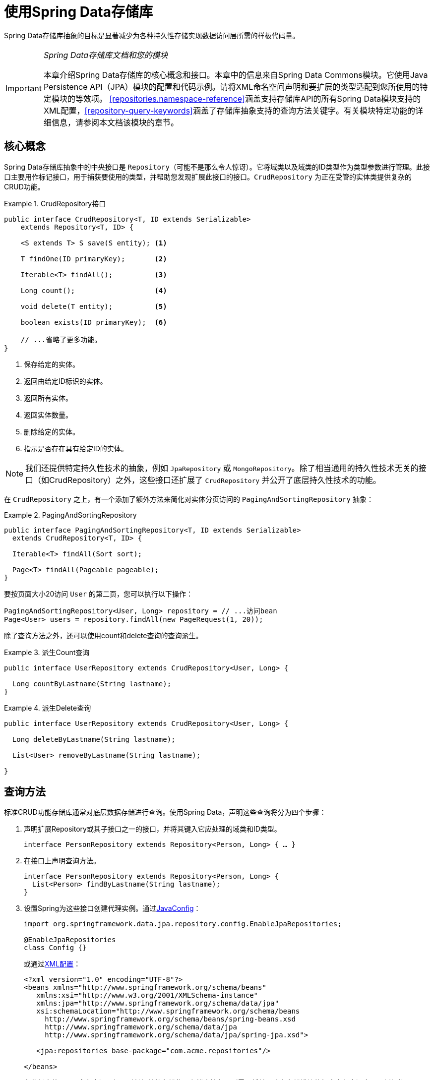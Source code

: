 :spring-framework-docs: http://docs.spring.io/spring/docs/{springVersion}/spring-framework-reference/

[[repositories]]
= 使用Spring Data存储库

Spring Data存储库抽象的目标是显著减少为各种持久性存储实现数据访问层所需的样板代码量。

[IMPORTANT]
====
_Spring Data存储库文档和您的模块_

本章介绍Spring Data存储库的核心概念和接口。本章中的信息来自Spring Data Commons模块。它使用Java Persistence API（JPA）模块的配置和代码示例。请将XML命名空间声明和要扩展的类型适配到您所使用的特定模块的等效项。
<<repositories.namespace-reference>>涵盖支持存储库API的所有Spring Data模块支持的XML配置，<<repository-query-keywords>>涵盖了存储库抽象支持的查询方法关键字。有关模块特定功能的详细信息，请参阅本文档该模块的章节。
====

[[repositories.core-concepts]]
== 核心概念
Spring Data存储库抽象中的中央接口是 `Repository`（可能不是那么令人惊讶）。它将域类以及域类的ID类型作为类型参数进行管理。此接口主要用作标记接口，用于捕获要使用的类型，并帮助您发现扩展此接口的接口。`CrudRepository` 为正在受管的实体类提供复杂的CRUD功能。

[[repositories.repository]]
.CrudRepository接口
====
[source, java]
----
public interface CrudRepository<T, ID extends Serializable>
    extends Repository<T, ID> {

    <S extends T> S save(S entity); <1>

    T findOne(ID primaryKey);       <2>

    Iterable<T> findAll();          <3>

    Long count();                   <4>

    void delete(T entity);          <5>

    boolean exists(ID primaryKey);  <6>

    // ...省略了更多功能。
}
----
<1> 保存给定的实体。
<2> 返回由给定ID标识的实体。
<3> 返回所有实体。
<4> 返回实体数量。
<5> 删除给定的实体。
<6> 指示是否存在具有给定ID的实体。
====

NOTE: 我们还提供特定持久性技术的抽象，例如 `JpaRepository` 或 `MongoRepository`。除了相当通用的持久性技术无关的接口（如CrudRepository）之外，这些接口还扩展了 `CrudRepository` 并公开了底层持久性技术的功能。

在 `CrudRepository` 之上，有一个添加了额外方法来简化对实体分页访问的 `PagingAndSortingRepository` 抽象：

.PagingAndSortingRepository
====
[source, java]
----
public interface PagingAndSortingRepository<T, ID extends Serializable>
  extends CrudRepository<T, ID> {

  Iterable<T> findAll(Sort sort);

  Page<T> findAll(Pageable pageable);
}
----
====

要按页面大小20访问 `User` 的第二页，您可以执行以下操作：

[source, java]
----
PagingAndSortingRepository<User, Long> repository = // ...访问bean
Page<User> users = repository.findAll(new PageRequest(1, 20));
----

除了查询方法之外，还可以使用count和delete查询的查询派生。

.派生Count查询
====
[source, java]
----
public interface UserRepository extends CrudRepository<User, Long> {

  Long countByLastname(String lastname);
}
----
====

.派生Delete查询
====
[source, java]
----
public interface UserRepository extends CrudRepository<User, Long> {

  Long deleteByLastname(String lastname);

  List<User> removeByLastname(String lastname);

}
----
====

[[repositories.query-methods]]
== 查询方法

标准CRUD功能存储库通常对底层数据存储进行查询。使用Spring Data，声明这些查询将分为四个步骤：

. 声明扩展Repository或其子接口之一的接口，并将其键入它应处理的域类和ID类型。
+

[source, java]
----
interface PersonRepository extends Repository<Person, Long> { … }
----

. 在接口上声明查询方法。
+

[source, java]
----
interface PersonRepository extends Repository<Person, Long> {
  List<Person> findByLastname(String lastname);
}
----

. 设置Spring为这些接口创建代理实例。通过<<repositories.create-instances.java-config,JavaConfig>>：
+

[source, java]
----
import org.springframework.data.jpa.repository.config.EnableJpaRepositories;

@EnableJpaRepositories
class Config {}
----

+
或通过<<repositories.create-instances,XML配置>>：
+

[source, xml]
----
<?xml version="1.0" encoding="UTF-8"?>
<beans xmlns="http://www.springframework.org/schema/beans"
   xmlns:xsi="http://www.w3.org/2001/XMLSchema-instance"
   xmlns:jpa="http://www.springframework.org/schema/data/jpa"
   xsi:schemaLocation="http://www.springframework.org/schema/beans
     http://www.springframework.org/schema/beans/spring-beans.xsd
     http://www.springframework.org/schema/data/jpa
     http://www.springframework.org/schema/data/jpa/spring-jpa.xsd">

   <jpa:repositories base-package="com.acme.repositories"/>

</beans>
----

+
在此例中使用JPA命名空间。如果对任何其他存储使用存储库抽象，则需要将其更改为存储模块的相应命名空间声明，例如使用 `mongodb` 替换 `jpa`。
+
另请注意，JavaConfig变种未显式配置包，因为默认使用注解的类的包。要自定义要扫描的包，请使用特定数据存储存储库的 `@Enable…` 注解的 `basePackage…` 属性之一。

. 获取注入的存储库实例并使用。
+

[source, java]
----
public class SomeClient {

  @Autowired
  private PersonRepository repository;

  public void doSomething() {
    List<Person> persons = repository.findByLastname("Matthews");
  }
}
----

以下部分详细说明了每个步骤。

[[repositories.definition]]
== 定义存储库接口

首先，定义特定域类的存储库接口。该接口必须扩展Repository，并键入域类和ID类型。如果要公开该域类型的CRUD方法，请扩展 `CrudRepository` 而不是 `Repository`。

[[repositories.definition-tuning]]
=== 微调存储库定义

通常，存储库接口扩展 `Repository`，`CrudRepository` 或 `PagingAndSortingRepository`。或者，如果您不想扩展Spring Data接口，还可以使用 `@RepositoryDefinition` 注解存储库接口。
扩展 `CrudRepository` 公开了一整套操作实体的方法。如果您希望对所公开的方法有选择性，请将要从 `CrudRepository` 公开的方法复制到域存储库中。

NOTE: 这允许您在提供的Spring Data Repositories功能之上定义自己的抽象。

.有选择地公开CRUD方法
====
[source, java]
----
@NoRepositoryBean
interface MyBaseRepository<T, ID extends Serializable> extends Repository<T, ID> {

  T findOne(ID id);

  T save(T entity);
}

interface UserRepository extends MyBaseRepository<User, Long> {
  User findByEmailAddress(EmailAddress emailAddress);
}
----
====

在第一步中，您为所有域存储库定义了一个公共基本接口，并公开了 `findOne(…)` 以及 `save(…)`。这些方法被路由到Spring Data提供的您所选存储的基本存储库实现中（例如，如果使用JPA，那么实现是 `SimpleJpaRepository`），因为它们匹配 `CrudRepository` 中的方法签名。
因此，`UserRepository` 现在可以保存用户，并通过id查找单个用户，以及触发查询以通过其电子邮件地址查找 `Users`。

NOTE: 中间存储库接口使用 `@NoRepositoryBean` 注解。确保将该注解添加到Spring Data不应在运行时创建实例的所有存储库接口。


[[repositories.multiple-modules]]
=== 使用具有多个Spring Data模块的存储库

在应用程序中使用唯一的Spring Data模块会使事情变得简单，因为定义范围内的所有存储库接口都绑定到该Spring Data模块。有时，应用程序需要使用多个Spring Data模块。
在这种情况下，存储库定义需要区分持久性技术。当Spring Data在类路径上检测到多个存储库工厂时，它进入严格的存储库配置模式。严格配置需要存储库或域类的详细信息来确定存储库定义的Spring Data模块绑定：

1. 如果存储库定义<<repositories.multiple-modules.types,扩展特定模块的存储库>>，那么它是特定Spring Data模块的有效候选者。
2. 如果域类<<repositories.multiple-modules.annotations,使用特定模块类型的注解进行注解>>，则它是特定Spring Data模块的有效候选者。
Spring Data模块接受第三方注解（例如JPA的 `@Entity`）或提供自己的注解（例如Spring Data MongoDB/Spring Data Elasticsearch的 `@Document`）。

[[repositories.multiple-modules.types]]
.使用特定模块接口的存储库定义
====
[source, java]
----
interface MyRepository extends JpaRepository<User, Long> { }

@NoRepositoryBean
interface MyBaseRepository<T, ID extends Serializable> extends JpaRepository<T, ID> {
  …
}

interface UserRepository extends MyBaseRepository<User, Long> {
  …
}
----
`MyRepository` 和 `UserRepository` 在其类型层次中扩展 `JpaRepository`。它们是Spring Data JPA模块的有效候选者。
====

.使用通用接口的存储库定义
====
[source, java]
----
interface AmbiguousRepository extends Repository<User, Long> {
 …
}

@NoRepositoryBean
interface MyBaseRepository<T, ID extends Serializable> extends CrudRepository<T, ID> {
  …
}

interface AmbiguousUserRepository extends MyBaseRepository<User, Long> {
  …
}
----
`AmbiguousRepository` 和 `AmbiguousUserRepository` 在其类型层次中仅扩展了 `Repository` 和 `CrudRepository`。虽然在使用唯一Spring Data模块时这是完全正常的，但是多个模块无法区分这些存储库应该绑定到哪个特定的Spring Data。
====

[[repositories.multiple-modules.annotations]]
.使用带注解的域类的存储库定义
====
[source, java]
----
interface PersonRepository extends Repository<Person, Long> {
 …
}

@Entity
public class Person {
  …
}

interface UserRepository extends Repository<User, Long> {
 …
}

@Document
public class User {
  …
}
----
`PersonRepository` 引用使用JPA注解 `@Entity` 进行注解的 `Person`，因此该存储库显然属于Spring Data JPA。`UserRepository` 引用使用Spring Data MongoDB的 `@Document` 注解进行注解的 `User`.
====

.使用具有混合注解的域类的存储库定义
====
[source, java]
----
interface JpaPersonRepository extends Repository<Person, Long> {
 …
}

interface MongoDBPersonRepository extends Repository<Person, Long> {
 …
}

@Entity
@Document
public class Person {
  …
}
----
此示例显示了使用JPA和Spring Data MongoDB注解的域类。它定义了两个存储库，`JpaPersonRepository` 和 `MongoDBPersonRepository`。
意图一个用于JPA，另一个用于MongoDB用法。Spring Data不再能够将存储库分开，从而导致未定义的行为。
====

<<repositories.multiple-modules.types,存储库类型详细信息>>和<<repositories.multiple-modules.annotations,区分域类注解>>用于严格存储库配置以标识特定Spring Data模块的存储库候选。
在同一域类型上使用多个持久性技术特定的注解是可能的，并允许跨多种持久性技术重用域类型，但是，Spring Data不再能够确定绑定存储库的唯一模块。

区分存储库的最后一种方法是对存储库基础包划定范围。基础包定义了扫描存储库接口定义的起点，这意味着将存储库定义放在相应的包中。默认情况下，注解驱动的配置使用配置类的包。<<repositories.create-instances.spring,基于XML配置中的基础包>>是必需的。

.基础包的注解驱动配置
====
[source, java]
----
@EnableJpaRepositories(basePackages = "com.acme.repositories.jpa")
@EnableMongoRepositories(basePackages = "com.acme.repositories.mongo")
interface Configuration { }
----
====

[[repositories.query-methods.details]]
== 定义查询方法

存储库代理有两种方法可以从方法名称派生特定存储的查询。它可以直接从方法名称派生查询，也可以使用手动定义的查询。可用选项取决于实际存储。
但是，必须有一个策略来决定创建什么实际查询。我们来看看可用的选项。

[[repositories.query-methods.query-lookup-strategies]]
=== 查询查找策略

存储库基础结构可以使用以下策略来解析查询。您可以在XML配置通过 `query-lookup-strategy` 属性在命名空间配置策略，或者在Java配置通过Enable${store}Repositories注解的 `queryLookupStrategy` 属性配置策略。
特定数据存储可能不支持某些策略。

- `CREATE` 尝试从查询方法名称构造特定存储的查询。一般方法是从方法名称中删除一组已知的前缀，并解析方法的其余部分。您可以在<<repositories.query-methods.query-creation>>中阅读有关查询构造的更多信息。

- `USE_DECLARED_QUERY` 尝试查找声明的查询，如果找不到，则抛出异常。查询可以通过某处的注解来定义，也可以通过其他方式声明。查阅特定存储的文档以查找该存储的可用选项。
如果存储库基础结构在引导时未找到该方法的声明查询，则它将失败。

- `CREATE_IF_NOT_FOUND`（默认）组合 `CREATE` 和 `USE_DECLARED_QUERY`。它首先查找声明的查询，如果没找到，它会创建一个基于方法名称的自定义查询。
这是默认的查找策略，因此，如果您未明确配置任何内容，则使用此策略。它允许通过方法名称快速查询定义，还可以根据需要引入声明的查询来对这些查询进行自定义调整。

[[repositories.query-methods.query-creation]]
=== 查询创建

构建到Spring Data存储库基础结构中的查询构建器机制对于构建存储库实体的约束查询很有用。该机制从方法剥离前缀 `find…By`、`read…By`、`query…By`、`count…By` 和 `get…By` 并开始解析其余部分。
引入子句可以包含其他表达式，例如在要创建的查询上设置不同标志的 `Distinct`。但是，第一个 `By` 充当分隔符以指示实际条件的开始。
在最基本的层面上，您可以在实体属性上定义条件，并使用 `And` 和 `Or` 将它们连接起来。

.从方法名称创建查询
====
[source, java]
----
public interface PersonRepository extends Repository<User, Long> {

  List<Person> findByEmailAddressAndLastname(EmailAddress emailAddress, String lastname);

  // 为查询启用distinct标志
  List<Person> findDistinctPeopleByLastnameOrFirstname(String lastname, String firstname);
  List<Person> findPeopleDistinctByLastnameOrFirstname(String lastname, String firstname);

  // 启用忽略单个属性的大小写
  List<Person> findByLastnameIgnoreCase(String lastname);
  // 为所有合适的属性启用忽略大小写
  List<Person> findByLastnameAndFirstnameAllIgnoreCase(String lastname, String firstname);

  // 为查询启用静态ORDER BY
  List<Person> findByLastnameOrderByFirstnameAsc(String lastname);
  List<Person> findByLastnameOrderByFirstnameDesc(String lastname);
}
----
====

解析方法的实际结果取决于您为其创建查询的持久性存储。但是，有一些一般要注意的事项。

- 表达式通常是与可级联的运算符结合的属性遍历。您可以将属性表达式与 `AND` 和 `OR` 组合在一起。您还可以获得对属性表达式的运算符支持，例如 `Between`、`LessThan`、`GreaterThan` 和 `Like`。
支持的运算符可能因数据存储而异，因此请参阅参考文档的相应部分。

- 方法解析器支持为单个属性（例如，`findByLastnameIgnoreCase(…)`）或为支持忽略大小写类型的所有属性（通常为 `String` 实例，例如 `findByLastnameAndFirstnameAllIgnoreCase(…)`）设置 `IgnoreCase` 标志。
是否支持忽略大小写可能因存储而异，因此请参阅参考文档中有关特定存储的查询方法的相关章节。

- 您可以通过将 `OrderBy` 子句附加到引用属性的查询方法并提供排序方向（`Asc` 或 `Desc`）来应用静态排序。要创建支持动态排序的查询方法，请参阅<<repositories.special-parameters>>。

[[repositories.query-methods.query-property-expressions]]
=== 属性表达式

属性表达式只能引用托管实体的直接属性，如前面的示例所示。在创建查询时，您已确保解析的属性是托管域类的属性。但是，您也可以通过遍历嵌套属性来定义约束。假设 `Person` 有（具有 `ZipCode` 的）`Address`。这种情况下，方法名

[source, java]
----
List<Person> findByAddressZipCode(ZipCode zipCode);
----

创建属性遍历 `x.address.zipCode`。解析算法首先将整个部分（`AddressZipCode`）解释为属性，并检查域类中是否具有该名称的属性（未大写）。如果算法成功，则使用该属性。
否则，算法会在驼峰命名部分将源从右侧分成头部和尾部并尝试查找相应的属性 - 在我们的示例中，为 `AddressZip` 和 `Code`。
如果算法找到具有该头部的属性，则获取尾部，并继续从那里向下构建树，按照刚才描述的方式将尾部分割。如果第一次分割不匹配，算法会将分割点向左移动（`Address`、`ZipCode`）并继续。

虽然这应该适用于大多数情况，但算法可能会选择错误的属性。假设 `Person` 类有 `addressZip` 属性。算法将在第一次拆分轮中匹配，选择错误的属性，然后失败（因为 `addressZip` 的类型可能没有 `code` 属性）。

要解决这种歧义，可以在方法名称中使用 `_` 来手动定义遍历点。所以我们的方法名称如下：

[source, java]
----
List<Person> findByAddress_ZipCode(ZipCode zipCode);
----

因为我们将下划线字符视为保留字符，所以我们强烈建议遵循标准Java命名约定（即，*不*在属性名称中使用下划线，而是使用驼峰命名法）。

[[repositories.special-parameters]]
=== 特殊参数处理
要处理查询中的参数，请定义方法参数，如前面示例中所示。除此之外，基础结构还可以识别某些特定类型，如 `Pageable` 和 `Sort`，以动态地对查询应用分页和排序。

.在查询方法中使用Pageable、Slice和Sort
====
[source, java]
----
Page<User> findByLastname(String lastname, Pageable pageable);

Slice<User> findByLastname(String lastname, Pageable pageable);

List<User> findByLastname(String lastname, Sort sort);

List<User> findByLastname(String lastname, Pageable pageable);
----
====

第一个方法允许您将 `org.springframework.data.domain.Pageable` 实例传递给查询方法，以便为您的静态定义查询动态添加分页。`Page` 知道可用元素和页面的总数。
它通过基础设施触发count查询计算总数来实现。由于这可能代价昂贵（取决于所使用的存储），可以改为返回 `Slice`。`Slice` 只知道下一个 `Slice` 是否可用，这在遍历更大的结果集时可能就足够了。

排序选项也通过 `Pageable` 实例处理。如果只需要排序，请在方法中添加 `org.springframework.data.domain.Sort` 参数。如您所见，也可以返回 `List`。
在这种情况下，不会创建构建实际 `Page` 实例所需的其他元数据（反过来，这意味着不会发出必要的附加count查询）；相反，它限制查询仅查找给定范围的实体。

NOTE: 要了解整个查询的页数，您必须触发额外的计数查询。默认情况下，此查询是从您实际触发的查询派生的。

[[repositories.limit-query-result]]
=== 限制查询结果

查询方法的结果可以通过 `first` 或 `top` 关键字来限制，这些关键字可以互换使用。可选的数值可以附加到top或first，以指定要返回的最大结果大小。
如果省略该数字，则假定结果大小为1。

.使用 `Top` 和 `First` 限制查询结果大小
====
[source, java]
----
User findFirstByOrderByLastnameAsc();

User findTopByOrderByAgeDesc();

Page<User> queryFirst10ByLastname(String lastname, Pageable pageable);

Slice<User> findTop3ByLastname(String lastname, Pageable pageable);

List<User> findFirst10ByLastname(String lastname, Sort sort);

List<User> findTop10ByLastname(String lastname, Pageable pageable);
----
====

限制表达式还支持 `Distinct`  关键字。此外，对于将结果集限制为一个实例的查询，支持将结果包装到 `Optional` 关键字中。

如果将分页或切片应用于限制查询分页（以及可用页数的计算），则将其应用于有限结果中。

NOTE: 请注意，通过 `Sort` 参数将结果与动态排序相结合，可以表示 'K' 最小元素和 'K' 最大元素的查询方法。

[[repositories.query-streaming]]
=== 流化查询结果

可以通过使用Java 8 `Stream<T>` 作为返回类型来递增地处理查询方法的结果。不是简单地将查询结果包装在 `Stream` 中，而是使用特定数据存储的方法来执行流化。

.使用Java 8 `Stream<T>` 流化查询结果
====
[source, java]
----
@Query("select u from User u")
Stream<User> findAllByCustomQueryAndStream();

Stream<User> readAllByFirstnameNotNull();

@Query("select u from User u")
Stream<User> streamAllPaged(Pageable pageable);
----
====
NOTE: `Stream` 可能包含底层数据存储特定的资源，因此必须在使用后关闭。您可以使用 `close()` 方法或使用Java 7 try-with-resources块手动关闭 `Stream`。

.在try-with-resources块中使用 `Stream<T>` 结果
====
[source, java]
----
try (Stream<User> stream = repository.findAllByCustomQueryAndStream()) {
  stream.forEach(…);
}
----
====
NOTE: 并非所有Spring Data模块当前都支持 `Stream<T>` 作为返回类型。

[[repositories.query-async]]
=== 异步查询结果

可以使用link:{spring-framework-docs}integration.html#scheduling[Spring的异步方法执行异步能力]异步执行存储库查询。这意味着该方法在调用时立即返回，而实际查询执行发生在已提交给Spring TaskExecutor的任务中。

====
[source, java]
----
@Async
Future<User> findByFirstname(String firstname);               <1>

@Async
CompletableFuture<User> findOneByFirstname(String firstname); <2>

@Async
ListenableFuture<User> findOneByLastname(String lastname);    <3>
----
<1> 使用 `java.util.concurrent.Future` 作为返回类型。
<2> 使用Java 8 `java.util.concurrent.CompletableFuture` 作为返回类型。
<3> 使用 `org.springframework.util.concurrent.ListenableFuture` 作为返回类型。
====

[[repositories.create-instances]]
== 创建存储库实例
在本节中，您将为定义的存储库接口创建实例和bean定义。一种方法是使用随每个支持存储库机制的Spring Data模块一起提供的Spring命名空间，尽管我们通常建议使用Java-Config样式配置。

[[repositories.create-instances.spring]]
=== XML配置
每个Spring Data模块都包含一个repositories元素，允许您简单地定义Spring为您扫描的基础包。

.通过XML启用Spring Data存储库
====
[source, xml]
----
<?xml version="1.0" encoding="UTF-8"?>
<beans:beans xmlns:beans="http://www.springframework.org/schema/beans"
  xmlns:xsi="http://www.w3.org/2001/XMLSchema-instance"
  xmlns="http://www.springframework.org/schema/data/jpa"
  xsi:schemaLocation="http://www.springframework.org/schema/beans
    http://www.springframework.org/schema/beans/spring-beans.xsd
    http://www.springframework.org/schema/data/jpa
    http://www.springframework.org/schema/data/jpa/spring-jpa.xsd">

  <repositories base-package="com.acme.repositories" />

</beans:beans>
----
====

在前面的示例中，指示Spring在 `com.acme.repositories` 及其所有子包中扫描扩展 `Repository` 或其子接口之一的接口。
对于找到的每个接口，基础结构都会注册特定持久性技术的 `FactoryBean`，以创建处理查询方法调用的相应代理。
每个bean都是在从接口名称派生的bean名称下注册的，因此 `UserRepository` 的接口将在 `userRepository` 下注册。`base-package` 属性允许使用通配符，以便您可以定义扫描包的模式。

==== 使用过滤器
默认情况下，基础结构会选择扩展位于已配置的基本包下的特定持久性技术的 `Repository` 子接口的每个接口，并为其创建一个bean实例。但是，您可能希望对哪些接口为其创建bean实例进行更细粒度的控制。
为此，请在 `<repositories />` 元素中使用 `<include-filter />` 和 `<exclude-filter />` 元素。语义完全等同于Spring的上下文命名空间中的元素。有关详细信息，请参阅link:{spring-framework-docs}/core.html#beans-scanning-filters[Spring参考文档]的这些元素。

例如，要将某些接口从实例化为存储库中排除，可以使用以下配置：

.使用exclude-filter元素
====
[source, xml]
----
<repositories base-package="com.acme.repositories">
  <context:exclude-filter type="regex" expression=".*SomeRepository" />
</repositories>
----
====

此示例排除了以 `SomeRepository` 结尾的所有接口的实例化。

[[repositories.create-instances.java-config]]
=== JavaConfig
还可以通过在JavaConfig类上使用特定存储的 `@Enable${store}Repositories` 注解来触发存储库基础结构。有关Spring容器的基于Java配置的介绍，请参阅参考文档。footnote:[link:{spring-framework-docs}/core.html#beans-java[Spring参考文档中的JavaConfig]]

启用Spring Data存储库的示例配置类似于以下内容：

.基于注解的存储库配置示例
====
[source, java]
----
@Configuration
@EnableJpaRepositories("com.acme.repositories")
class ApplicationConfiguration {

  @Bean
  public EntityManagerFactory entityManagerFactory() {
    // …
  }
}
----
====

NOTE: 上面的示例使用JPA特定的注解，您可以根据实际使用的存储模块进行更改。这同样适用于 `EntityManagerFactory` bean的定义。请参阅有关特定存储配置的部分。

[[repositories.create-instances.standalone]]
=== 独立使用
您还可以在Spring容器之外使用存储库基础结构 - 例如，在CDI环境中。您仍然在类路径中需要一些Spring库，但通常也可以通过编程方式设置存储库。
提供存储库支持的Spring Data模块提供了特定持久性技术的RepositoryFactory，您可以按如下方式使用它：

.存储库工厂的独立使用
====
[source, java]
----
RepositoryFactorySupport factory = … // Instantiate factory here
UserRepository repository = factory.getRepository(UserRepository.class);
----
====

[[repositories.custom-implementations]]
== Spring Data存储库的自定义实现
本节介绍存储库自定义以及片段如何构成复合存储库。

当查询方法需要不同的行为或无法通过查询派生实现时，则需要提供自定义实现。Spring Data存储库轻松允许您提供自定义存储库代码，并将其与通用CRUD抽象和查询方法功能集成。

[[repositories.single-repository-behavior]]
=== 自定义单个存储库
要使用自定义功能丰富存储库，首先定义片段接口和自定义功能的实现。然后让您的存储库接口另外从片段接口扩展。

.自定义存储库功能的接口
====
[source, java]
----
interface CustomizedUserRepository {
  public void someCustomMethod(User user);
}
----
====

.自定义存储库功能的实现
====
[source, java]
----
class CustomizedUserRepositoryImpl implements CustomizedUserRepository {

  public void someCustomMethod(User user) {
    // Your custom implementation
  }
}
----
====

NOTE: 与片段接口相比，要查找的类最重要的部分是名称的 `Impl` 后缀。

实现本身不依赖于Spring Data，可以是常规的Spring bean。因此，您可以使用标准依赖注入行为来注入对其他bean的引用（例如 `JdbcTemplate`），参与切面等等。

.对存储库接口的更改
====
[source, java]
----
interface UserRepository extends CrudRepository<User, Long>, CustomizedUserRepository {

  // Declare query methods here
}
----
====

让存储库接口扩展片段接口。这样做可以组合CRUD和自定义功能，并使其可供客户端使用。

Spring Data存储库通过使用组成存储库组合的片段来实现。片段是基本存储库，功能切面（例如<<core.extensions.querydsl,QueryDsl>>），以及自定义接口及其实现。
每次向存储库接口添加接口时，都可以通过添加片段来增强组合。每个Spring Data模块都提供了基本存储库和存储库切面的实现。

.片段及其实现
====
[source, java]
----
interface HumanRepository {
  void someHumanMethod(User user);
}

class HumanRepositoryImpl implements HumanRepository {

  public void someHumanMethod(User user) {
    // Your custom implementation
  }
}

interface EmployeeRepository {

  void someEmployeeMethod(User user);

  User anotherEmployeeMethod(User user);
}

class ContactRepositoryImpl implements ContactRepository {

  public void someContactMethod(User user) {
    // Your custom implementation
  }

  public User anotherContactMethod(User user) {
    // Your custom implementation
  }
}
----
====

.对存储库接口的更改
====
[source, java]
----
interface UserRepository extends CrudRepository<User, Long>, HumanRepository, ContactRepository {

  // Declare query methods here
}
----
====

存储库可以由多个按其声明顺序导入的自定义实现组成。自定义实现的优先级高于基本实现和存储库切面。如果两个片段提供相同的方法签名，则此排序允许您覆盖基本存储库和切面方法并解决歧义。
存储库片段不限于在单个存储库接口中使用。多个存储库可以使用一个片段接口，允许在不同的存储库中重用自定义。

.片段覆盖 `save(…)`
====
[source, java]
----
interface CustomizedSave<T> {
  <S extends T> S save(S entity);
}

class CustomizedSaveImpl<T> implements CustomizedSave<T> {

  public <S extends T> S save(S entity) {
    // Your custom implementation
  }
}
----
====

.自定义存储库接口
====
[source, java]
----
interface UserRepository extends CrudRepository<User, Long>, CustomizedSave<User> {
}

interface PersonRepository extends CrudRepository<Person, Long>, CustomizedSave<Person> {
}
----
====

==== 配置
如果使用命名空间配置，则存储库基础结构会尝试通过扫描我们找到存储库所在包下面的类来自动检测自定义实现片段。这些类需要遵循将命名空间元素的 `repository-impl-postfix` 属性附加到找到的片段接口名称的命名约定。此后缀默认为 `Impl`。

.Configuration example
====
[source, xml]
----
<repositories base-package="com.acme.repository" />

<repositories base-package="com.acme.repository" repository-impl-postfix="FooBar" />
----
====

第一个配置示例尝试查找 `com.acme.repository.CustomizedUserRepositoryImpl` 类，以充当自定义存储库实现，第二个示例尝试查找 `com.acme.repository.CustomizedUserRepositoryFooBar`。

[[repositories.single-repository-behaviour.ambiguity]]
===== 解决歧义

如果在不同的包中找到具有匹配类名的多个实现，则Spring Data使用bean名来标识要使用的正确bean。

上面介绍的 `CustomizedUserRepository` 的以下两个自定义实现，将选择第一个实现。它的bean名称是 `customizedUserRepositoryImpl`，与片段接口（`CustomizedUserRepository`）加上后缀 `Impl` 相匹配。

.解决歧义实现
====
[source, java]
----
package com.acme.impl.one;

class CustomizedUserRepositoryImpl implements CustomizedUserRepository {

  // Your custom implementation
}
----
[source, java]
----
package com.acme.impl.two;

@Component("specialCustomImpl")
class CustomizedUserRepositoryImpl implements CustomizedUserRepository {

  // Your custom implementation
}
----
====

如果使用 `@Component("specialCustom")` 注解 `UserRepository` 接口，则bean名称加 `Impl` 然后匹配定义在 `com.acme.impl.two` 中的存储库实现，它被选择而不是第一个。

===== 手动装配

如果您的自定义实现仅使用基于注解的配置和自动装配，则刚才显示的方法效果很好，因为它被视为任何其他Spring bean。如果您的实现片段bean需要特殊装配，您可以简单地声明bean并根据刚才描述的约定对其进行命名。
然后，基础结构按名称引用手动定义的bean定义，而不是自己创建一个。

.手动装配自定义实现
====
[source, xml]
----
<repositories base-package="com.acme.repository" />

<beans:bean id="userRepositoryImpl" class="…">
  <!-- further configuration -->
</beans:bean>
----
====

[[repositories.customize-base-repository]]
=== 自定义基本存储库

当您想要定制基本存储库行为以便所有存储库受到影响时，前面的方法需要自定义所有存储库接口。相反，要更改所有存储库的行为，您需要创建一个扩展特定持久性技术的存储库基类的实现。然后，此类充当存储库代理的自定义基类。

.自定义存储库基类
====
[source, java]
----
public class MyRepositoryImpl<T, ID extends Serializable>
  extends SimpleJpaRepository<T, ID> {

  private final EntityManager entityManager;

  public MyRepositoryImpl(JpaEntityInformation entityInformation,
                          EntityManager entityManager) {
    super(entityInformation, entityManager);

    // Keep the EntityManager around to used from the newly introduced methods.
    this.entityManager = entityManager;
  }

  @Transactional
  public <S extends T> S save(S entity) {
    // implementation goes here
  }
}
----
====

WARNING: 该类需要具有特定存储的存储库工厂实现所使用的超类的构造函数。如果存储库基类具有多个构造函数，则覆盖使用 `EntityInformation` 加上特定于存储的基础结构对象（例如 `EntityManager` 或模板类）的构造函数。

最后一步是使Spring Data基础结构知道自定义存储库基类。在JavaConfig中，可以使用 `@Enable…Repositories` 注解的 `repositoryBaseClass` 属性来执行此操作：

.使用JavaConfig配置自定义存储库基类
====
[source, java]
----
@Configuration
@EnableJpaRepositories(repositoryBaseClass = MyRepositoryImpl.class)
class ApplicationConfiguration { … }
----
====

XML命名空间中提供了相应的属性。

.使用XML配置自定义存储库基类
====
[source, xml]
----
<repositories base-package="com.acme.repository"
     base-class="….MyRepositoryImpl" />
----
====

[[core.domain-events]]
== 从聚合根发布事件

由存储库管理的实体是聚合根。在域驱动设计应用程序中，这些聚合根通常会发布域事件。Spring Data提供了 `@DomainEvents` 注解，可以在聚合根的方法上使用，使发布尽可能简单。

.从聚合根公开域事件
====
[source, java]
----
class AnAggregateRoot {

    @DomainEvents <1>
    Collection<Object> domainEvents() {
        // ...返回您想在此处发布的事件
    }

    @AfterDomainEventPublication <2>
    void callbackMethod() {
       // ...可能清理域事件列表
    }
}
----
<1> 使用 `@DomainEvents` 的方法可以返回单个事件实例或事件集合。它不能接收任何参数。
<2> 所有事件发布后，有一个使用 `@AfterDomainEventPublication` 注解的方法。它可用于潜在地清除已发布的事件列表。
====

每次调用Spring Data存储库的其中一个 `save(…)` 方法时，都会调用这些方法。

[[core.nullability-validation]]
== 空安全

存储库方法让您提高空安全性，以便在编译时处理 `null` 值，而不是在运行时碰到著名的 `NullPointerException`。
这使得您的应用程序通过干净的可空性声明更安全，表达“有值或无值”的语义，而无需支付像 `Optional` 这样的包装器的成本。

您可以使用Spring框架注解来表示空安全存储库方法。它们提供了工具友好的方法，并在运行时选择 `null` 检查：

* 包级别的 `@NonNullApi` 注解声明非null为默认行为

* `@Nullable` 注解，其中特定参数或返回值可以为 `null`。

使用 https://jcp.org/en/jsr/detail?id=305[JSR-305]元注解（一个休眠的JSR，但是由IDEA，Eclipse，Findbugs等工具支持）进行元注解的这两个注解为Java开发人员提供有用的警告。

如果您打算使用自己的元注解，请确保在类路径中包含一个包含JSR-305的 `@Nonnull` 注解的JAR文件。

NOTE: 在运行时验证在包级别或使用Kotlin声明的null声明范围内的存储库查询方法的调用。将 `null` 值传递给不可为空的查询方法参数将被拒绝，会出现异常。
不产生结果且不可为空的查询方法抛出 `EmptyResultDataAccessException` 而不是返回 `null`。

.激活包的非null默认值
====
[source, java]
----
@org.springframework.lang.NonNullApi
package com.example;
----
====

.声明参数和返回值的可为空性
====
[source, java]
----
package com.example;                                                   <1>

interface UserRepository extends Repository<User, String> {

  List<User> findByLastname(@Nullable String firstname);               <2>

  @Nullable
  User findByFirstnameAndLastname(String firstname, String lastname);  <3>
}
----
<1> 包级别上的 `@NonNullApi` 声明此包中的所有API都默认为非空。
<2> `@Nullable` 允许在特定参数上使用 `null`。 必须注解每个可空参数。
<3> `@Nullable` 注解的方法可能返回 `null`。
====

如果您使用Kotlin声明存储库接口，那么您可以使用Kotlin的 https://kotlinlang.org/docs/reference/null-safety.html[空安全]来表达可空性。

.在Kotlin中声明参数和返回值的可为空性
====
[source, java]
----
interface UserRepository : Repository<User, String> {

  fun findByLastname(username: String?): List<User>

  fun findByFirstnameAndLastname(firstname: String, lastname: String): User?
}
----
====

NOTE: Kotlin代码编译为字节码，它不使用方法签名表示可空性声明，而是使用编译的元数据。确保包含 `kotlin-reflect` 以便能够对Kotlin的可空性声明进行内省。

[[core.extensions]]
== Spring Data扩展

本节介绍了一组使Spring Data可以在各种上下文中使用的Spring Data扩展。目前，大多数集成都针对Spring MVC。

[[core.extensions.querydsl]]
=== Querydsl扩展

http://www.querydsl.com/[Querydsl]是一个框架，可以通过其流畅的API构建静态类型的类SQL查询。

几个Spring Data模块通过 `QueryDslPredicateExecutor` 提供与Querydsl的集成。

.QueryDslPredicateExecutor接口
====
[source, java]
----
public interface QueryDslPredicateExecutor<T> {

    T findOne(Predicate predicate);             <1>

    Iterable<T> findAll(Predicate predicate);   <2>

    long count(Predicate predicate);            <3>

    boolean exists(Predicate predicate);        <4>

    // … more functionality omitted.
}
----
<1> 查找并返回与 `Predicate` 匹配的单个实体。
<2> 查找并返回与 `Predicate` 匹配的所有实体。
<3> 返回与 `Predicate` 匹配的实体数。
<4> 返回是否存在与 `Predicate` 匹配的实体。
====

要使用Querydsl支持，请在存储库接口上简单地扩展 `QueryDslPredicateExecutor`。

.存储库上的Querydsl集成
====
[source, java]
----
interface UserRepository extends CrudRepository<User, Long>, QueryDslPredicateExecutor<User> {

}
----
====

上面的示例允许使用Querydsl `Predicate` 实例编写类型安全查询。

[source, java]
----
Predicate predicate = user.firstname.equalsIgnoreCase("dave")
	.and(user.lastname.startsWithIgnoreCase("mathews"));

userRepository.findAll(predicate);
----

[[core.web]]
=== Web支持

NOTE: 本节包含Spring Data的Web支持文档，因为它是从1.6范围内的Spring Data Commons实现的。由于新引入的支持更改了许多内容，因此我们在<<web.legacy>>中保留了以前行为的文档。

如果模块支持存储库编程模型，则Spring Data模块附带各种Web支持。Web相关的东西需要类路径上的Spring MVC JAR，其中一些甚至提供与Spring HATEOASfootnote:[Spring HATEOAS - link:$$https://github.com/SpringSource/spring-hateoas$$[https://github.com/SpringSource/spring-hateoas]]的集成。通常，通过在JavaConfig配置类中使用 `@EnableSpringDataWebSupport` 注解来启用集成支持。

.启用Spring Data web支持
====
[source, java]
----
@Configuration
@EnableWebMvc
@EnableSpringDataWebSupport
class WebConfiguration { }
----
====

`@EnableSpringDataWebSupport` 注解注册了一些我们稍后会讨论的组件。还将检测类路径上的Spring HATEOAS，并为它注册集成组件（如果存在）。

或者，如果使用XML配置，请将 `SpringDataWebSupport` 或 `HateoasAwareSpringDataWebSupport` 注册为Spring bean：

.在XML中启用Spring Data web支持
====
[source, xml]
----
<bean class="org.springframework.data.web.config.SpringDataWebConfiguration" />

<!-- 如果使用Spring HATEOAS，请注册这个*而不是*前者 -->
<bean class="org.springframework.data.web.config.HateoasAwareSpringDataWebConfiguration" />
----
====

[[core.web.basic]]
==== 基本Web支持
上面显示的配置设置将注册一些基本组件：

- `DomainClassConverter` 让Spring MVC从请求参数或路径变量解析存储库管理的域类实例。
- `HandlerMethodArgumentResolver` 实现让Spring MVC从请求参数解析Pageable和Sort实例。

[[core.web.basic.domain-class-converter]]
===== DomainClassConverter
`DomainClassConverter` 允许您在Spring MVC控制器方法签名中直接使用域类型，因此您无需通过存储库手动查找实例：

.在方法签名中使用域类型的Spring MVC控制器
====
[source, java]
----
@Controller
@RequestMapping("/users")
public class UserController {

  @RequestMapping("/{id}")
  public String showUserForm(@PathVariable("id") User user, Model model) {

    model.addAttribute("user", user);
    return "userForm";
  }
}
----
====

如您所见，该方法直接接收User实例，无需进一步查找。可以通过让Spring MVC首先将路径变量转换为该域类的id类型来解析实例，并最终通过在注册为该域类型的存储库实例上调用 `findOne(…)` 来访问该实例。

NOTE: 目前，存储库必须实现 `CrudRepository` 才有资格被发现进行转换。

[[core.web.basic.paging-and-sorting]]
===== 用于Pageable和Sort的HandlerMethodArgumentResolvers
上面的配置片段还注册了 `PageableHandlerMethodArgumentResolver` 以及 `SortHandlerMethodArgumentResolver`的实例。该注册启用 `Pageable` 和 `Sort` 作为有效的控制器方法参数：

.使用Pageable作为控制器方法参数
====
[source, java]
----
@Controller
@RequestMapping("/users")
public class UserController {

  @Autowired UserRepository repository;

  @RequestMapping
  public String showUsers(Model model, Pageable pageable) {

    model.addAttribute("users", repository.findAll(pageable));
    return "users";
  }
}
----
====

此方法签名导致Spring MVC尝试使用以下默认配置从请求参数派生Pageable实例：

.Pageable实例的请求参数评估
[options = "autowidth"]
|===============
|`page`|要检索的页面。0索引并默认为0。
|`size`|要检索的页面大小，默认为20。
|`sort`|应以 `property,property(,ASC\|DESC)` 格式排序的属性。默认排序方向是升序。如果要切换方向，请使用多个 `sort` 参数 - 例如，`?sort=firstname&sort=lastname,asc`。
|===============

要自定义此行为，请分别注册实现 `PageableHandlerMethodArgumentResolverCustomizer` 或 `SortHandlerMethodArgumentResolverCustomizer` 接口的bean。调用其 `customize()` 方法，让您更改设置。如下例所示。

[source, java]
----
@Bean SortHandlerMethodArgumentResolverCustomizer sortCustomizer() {
    return s -> s.setPropertyDelimiter("<-->");
}
----

如果设置现有 `MethodArgumentResolver` 属性不足以满足您的需要，请扩展 `SpringDataWebConfiguration` 或启用HATEOAS的等效项，覆盖 `pageableResolver()` 或 `sortResolver()` 方法，并导入您的自定义配置文件，而不是使用 `@Enable`注解。

如果需要从请求中解析多个 `Pageable` 或 `Sort` 实例（例如，对于多个表），可以使用Spring的 `@Qualifier` 注解以区分彼此。请求参数必须以 `${qualifier}_` 为前缀。所以对于像这样的方法签名：

[source, java]
----
public String showUsers(Model model,
      @Qualifier("foo") Pageable first,
      @Qualifier("bar") Pageable second) { … }
----

你必须填充 `foo_page` 和 `bar_page` 等。

传递给方法的默认 `Pageable` 等同于 `new PageRequest(0, 20)`，但可以在 `Pageable` 参数上使用 `@PageableDefaults` 注解进行自定义。

[[core.web.pageables]]
==== 对Pageables的超媒体支持
Spring HATEOAS附带了一个表示模型类（`PagedResources`），它允许使用必要的 `Page` 元数据以及让客户端轻松浏览页面的链接丰富 `Page` 实例的内容。
将Page转换为 `PagedResources` 是通过Spring HATEOAS `ResourceAssembler` 接口的实现（`PagedResourcesAssembler`）完成的。

.使用PagedResourcesAssembler作为控制器方法参数
====
[source, java]
----
@Controller
class PersonController {

  @Autowired PersonRepository repository;

  @RequestMapping(value = "/persons", method = RequestMethod.GET)
  HttpEntity<PagedResources<Person>> persons(Pageable pageable,
    PagedResourcesAssembler assembler) {

    Page<Person> persons = repository.findAll(pageable);
    return new ResponseEntity<>(assembler.toResources(persons), HttpStatus.OK);
  }
}
----
====

启用上面所示的配置，允许将 `PagedResourcesAssembler` 用作控制器方法参数。在其上调用 `toResources(…)` 具有以下效果：

- `Page` 的内容将成为 `PagedResources` 实例的内容。
- `PagedResources` 对象附加了 `PageMetadata` 实例，并使用 `Page` 和底层 `PageRequest`中的信息填充。
- `PagedResources` 可能会附加 `prev` 和 `next` 链接，具体取决于页面的状态。链接将指向调用的方法映射到的URI。添加到方法的分页参数与 `PageableHandlerMethodArgumentResolver` 的设置相匹配，以确保稍后可以解析链接。

假设我们在数据库中有30个Person实例。您现在可以触发请求（`GET http://localhost:8080/persons`）并看到类似于以下内容的输出：

[source, javascript]
----
{ "links" : [ { "rel" : "next",
                "href" : "http://localhost:8080/persons?page=1&size=20 }
  ],
  "content" : [
     … // 20 Person instances rendered here
  ],
  "pageMetadata" : {
    "size" : 20,
    "totalElements" : 30,
    "totalPages" : 2,
    "number" : 0
  }
}
----

您会看到assembler生成了正确的URI，并且还选择了默认配置以将即将请求的参数解析为 `Pageable`。这意味着，如果更改该配置，链接将自动遵循更改。
默认情况下，assembler指向调用它的控制器方法，但是可以通过交换自定义 `Link` 来定制，以用作构建分页链接的基础，这会重载 `PagedResourcesAssembler.toResource(…)` 方法。

[[core.web.type-safe]]
==== Querydsl Web支持

对于那些具有 http://www.querydsl.com/[QueryDSL]集成的存储，可以从 `Request` 查询字符串中包含的属性派生查询。

这意味着给定来自先前示例的 `User` 对象的查询字符串

[source,text]
----
?firstname=Dave&lastname=Matthews
----

可以使用 `QuerydslPredicateArgumentResolver`解析为

[source,text]
----
QUser.user.firstname.eq("Dave").and(QUser.user.lastname.eq("Matthews"))
----

NOTE: 当在类路径中找到Querydsl时，该功能将与 `@EnableSpringDataWebSupport` 一起自动启用。

向方法签名添加 `@QuerydslPredicate` 可提供随时可用的可以通过 `QueryDslPredicateExecutor` 运行的 `Predicate`。

TIP: 通常从方法的返回类型中解析类型信息。由于那些信息不一定与域类型匹配，因此使用 `QuerydslPredicate` 的 `root` 属性可能是个好主意。

====
[source,java]
----
@Controller
class UserController {

  @Autowired UserRepository repository;

  @RequestMapping(value = "/", method = RequestMethod.GET)
  String index(Model model, @QuerydslPredicate(root = User.class) Predicate predicate,    <1>
          Pageable pageable, @RequestParam MultiValueMap<String, String> parameters) {

    model.addAttribute("users", repository.findAll(predicate, pageable));

    return "index";
  }
}
----
<1> 将查询字符串参数解析为匹配 `User`的 `Predicate`。
====

默认绑定如下：

* 简单属性上的 `Object` 为 `eq`。
* 类似集合属性上的 `Object` 为 `contains`。
* 简单属性上的 `Collection` 为 `in`。

这些绑定可以通过 `@QuerydslPredicate` 的 `bindings` 属性或使用Java 8 `默认方法` 并添加 `QuerydslBinderCustomizer` 方法到存储库接口来自定义。

====
[source,java]
----
interface UserRepository extends CrudRepository<User, String>,
                                 QueryDslPredicateExecutor<User>,                <1>
                                 QuerydslBinderCustomizer<QUser> {               <2>

  @Override
  default public void customize(QuerydslBindings bindings, QUser user) {

    bindings.bind(user.username).first((path, value) -> path.contains(value))    <3>
    bindings.bind(String.class)
      .first((StringPath path, String value) -> path.containsIgnoreCase(value)); <4>
    bindings.excluding(user.password);                                           <5>
  }
}
----
<1> `QueryDslPredicateExecutor` 提供对 `Predicate` 的特定finder方法的访问。
<2> 定义在存储库接口上的 `QuerydslBinderCustomizer` 将被自动选择并简化为 `@QuerydslPredicate(bindings=...)`。
<3> 将 `username` 属性的绑定定义为简单的contains绑定。
<4> 将 `String` 属性的默认绑定定义为不区分大小写的contains匹配。
<5> 从 `Predicate` 解析中排除 _password_ 属性。
====

[[core.repository-populators]]
=== 存储库填充器
如果您使用Spring JDBC模块，您可能熟悉使用SQL脚本填充 `DataSource` 的支持。虽然它不使用SQL作为数据定义语言，但它在存储库级别上提供了类似的抽象，因为它必须与存储无关。
因此，填充器支持XML（通过Spring的OXM抽象）和JSON（通过Jackson）来定义用于填充存储库的数据。

假设您有一个具有以下内容的 `data.json` 文件：

.JSON定义的数据
====
[source, javascript]
----
[ { "_class" : "com.acme.Person",
 "firstname" : "Dave",
  "lastname" : "Matthews" },
  { "_class" : "com.acme.Person",
 "firstname" : "Carter",
  "lastname" : "Beauford" } ]
----
====

您可以使用Spring Data Commons中提供的存储库命名空间的populator元素来填充存储库。要将前面的数据填充到PersonRepository，请执行下列操作：

.声明Jackson存储库填充器
====
[source, xml]
----
<?xml version="1.0" encoding="UTF-8"?>
<beans xmlns="http://www.springframework.org/schema/beans"
  xmlns:xsi="http://www.w3.org/2001/XMLSchema-instance"
  xmlns:repository="http://www.springframework.org/schema/data/repository"
  xsi:schemaLocation="http://www.springframework.org/schema/beans
    http://www.springframework.org/schema/beans/spring-beans.xsd
    http://www.springframework.org/schema/data/repository
    http://www.springframework.org/schema/data/repository/spring-repository.xsd">

  <repository:jackson2-populator locations="classpath:data.json" />

</beans>
----
====

此声明导致 `data.json` 文件通过Jackson `ObjectMapper` 读取和反序列化。

将通过检查JSON文档的 `_class` 属性来确定将JSON对象解组到的类型。基础结构最终将选择适当的存储库来处理反序列化的对象。

相反，使用XML来定义应该填充存储库的数据，可以使用 `unmarshaller-populator` 元素。您将其配置为使用Spring OXM提供的XML marshaller选项之一。
请参阅link:{spring-framework-docs}/data-access.html#oxm[Spring参考文档]获取更多细节。

.声明解组存储库填充器（使用JAXB）
====
[source, xml]
----
<?xml version="1.0" encoding="UTF-8"?>
<beans xmlns="http://www.springframework.org/schema/beans"
  xmlns:xsi="http://www.w3.org/2001/XMLSchema-instance"
  xmlns:repository="http://www.springframework.org/schema/data/repository"
  xmlns:oxm="http://www.springframework.org/schema/oxm"
  xsi:schemaLocation="http://www.springframework.org/schema/beans
    http://www.springframework.org/schema/beans/spring-beans.xsd
    http://www.springframework.org/schema/data/repository
    http://www.springframework.org/schema/data/repository/spring-repository.xsd
    http://www.springframework.org/schema/oxm
    http://www.springframework.org/schema/oxm/spring-oxm.xsd">

  <repository:unmarshaller-populator locations="classpath:data.json"
    unmarshaller-ref="unmarshaller" />

  <oxm:jaxb2-marshaller contextPath="com.acme" />

</beans>
----
====

[[web.legacy]]
=== 遗留Web支持

[[web-domain-class-binding]]
==== Spring MVC的域类Web绑定

鉴于您正在开发Spring MVC Web应用程序，您通常必须从URL解析域类ID。默认情况下，您的任务是将请求参数或URL部分转换为域类，然后将其传递给下面的层，或者直接在实体上执行业务逻辑。这看起来像这样：

[source, java]
----
@Controller
@RequestMapping("/users")
public class UserController {

  private final UserRepository userRepository;

  @Autowired
  public UserController(UserRepository userRepository) {
    Assert.notNull(repository, "Repository must not be null!");
    this.userRepository = userRepository;
  }

  @RequestMapping("/{id}")
  public String showUserForm(@PathVariable("id") Long id, Model model) {

    // 执行id的空检查
    User user = userRepository.findOne(id);
    // 执行user的空检查

    model.addAttribute("user", user);
    return "user";
  }
}
----

首先，为每个控制器声明存储库依赖，以分别查找由控制器或存储库管理的实体。查找实体也是样板文件，因为它总是 `findOne(…)` 调用。幸运的是，Spring提供了注册自定义组件的方法，这些组件允许将 `String` 值转换为任意类型。

[[web.legacy.property-editors]]
===== PropertyEditors

对于3.0之前的Spring版本，必须使用简单的Java `PropertyEditors`。为了与它集成，Spring Data提供了 `DomainClassPropertyEditorRegistrar`，它查找在 `ApplicationContext` 中注册的所有Spring Data存储库，并为托管域类注册自定义的 `PropertyEditor`。

[source, xml]
----
<bean class="….web.servlet.mvc.annotation.AnnotationMethodHandlerAdapter">
  <property name="webBindingInitializer">
    <bean class="….web.bind.support.ConfigurableWebBindingInitializer">
      <property name="propertyEditorRegistrars">
        <bean class="org.springframework.data.repository.support.DomainClassPropertyEditorRegistrar" />
      </property>
    </bean>
  </property>
</bean>
----

如果您已按照前面的示例配置了Spring MVC，则可以按如下方式配置控制器，这样可以减少大量的混乱和样板。

[source, java]
----
@Controller
@RequestMapping("/users")
public class UserController {

  @RequestMapping("/{id}")
  public String showUserForm(@PathVariable("id") User user, Model model) {

    model.addAttribute("user", user);
    return "userForm";
  }
}
----

